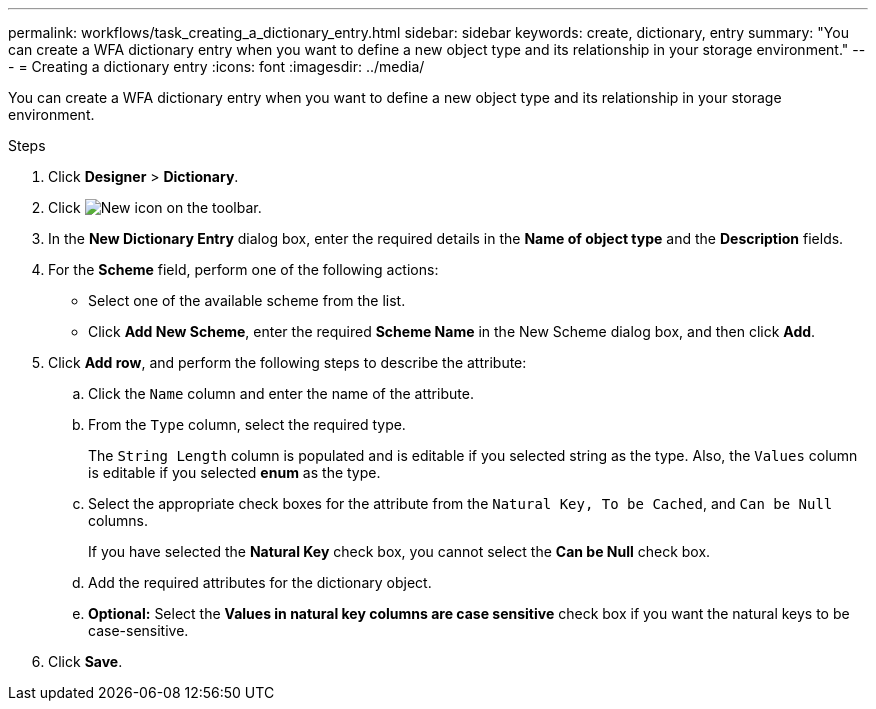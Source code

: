---
permalink: workflows/task_creating_a_dictionary_entry.html
sidebar: sidebar
keywords: create, dictionary, entry
summary: "You can create a WFA dictionary entry when you want to define a new object type and its relationship in your storage environment."
---
= Creating a dictionary entry
:icons: font
:imagesdir: ../media/

[.lead]
You can create a WFA dictionary entry when you want to define a new object type and its relationship in your storage environment.

.Steps
. Click *Designer* > *Dictionary*.
. Click image:../media/new_wfa_icon.gif[New icon] on the toolbar.
. In the *New Dictionary Entry* dialog box, enter the required details in the *Name of object type* and the *Description* fields.
. For the *Scheme* field, perform one of the following actions:
 ** Select one of the available scheme from the list.
 ** Click *Add New Scheme*, enter the required *Scheme Name* in the New Scheme dialog box, and then click *Add*.
. Click *Add row*, and perform the following steps to describe the attribute:
 .. Click the `Name` column and enter the name of the attribute.
 .. From the `Type` column, select the required type.
+
The `String Length` column is populated and is editable if you selected string as the type. Also, the `Values` column is editable if you selected *enum* as the type.

 .. Select the appropriate check boxes for the attribute from the `Natural Key, To be Cached`, and `Can be Null` columns.
+
If you have selected the *Natural Key* check box, you cannot select the *Can be Null* check box.

 .. Add the required attributes for the dictionary object.
 .. *Optional:* Select the *Values in natural key columns are case sensitive* check box if you want the natural keys to be case-sensitive.
. Click *Save*.
